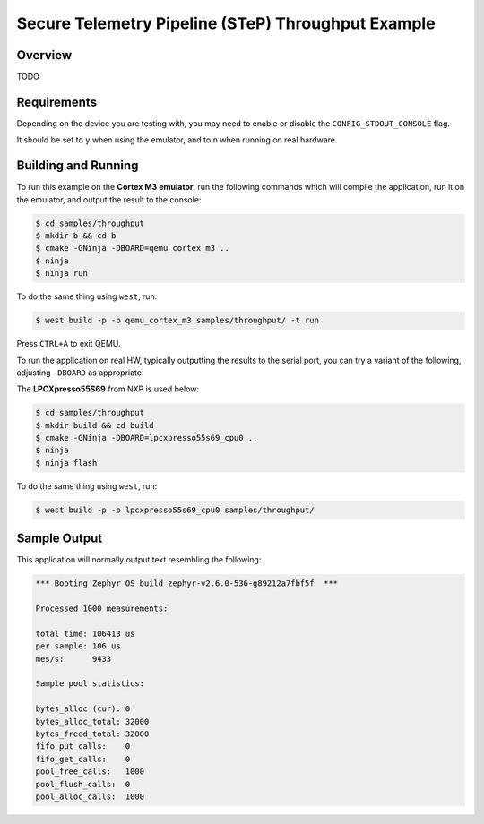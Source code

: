 .. step-throughput-sample:

Secure Telemetry Pipeline (STeP) Throughput Example
###################################################

Overview
********

TODO

Requirements
************

Depending on the device you are testing with, you may need to enable or
disable the ``CONFIG_STDOUT_CONSOLE`` flag.

It should be set to ``y`` when using the emulator, and to ``n`` when running on
real hardware.

Building and Running
********************

To run this example on the **Cortex M3 emulator**, run the following commands
which will compile the application, run it on the emulator, and output
the result to the console:

.. code-block:: console

    $ cd samples/throughput
    $ mkdir b && cd b
    $ cmake -GNinja -DBOARD=qemu_cortex_m3 ..
    $ ninja
    $ ninja run

To do the same thing using ``west``, run:

.. code-block:: console

   $ west build -p -b qemu_cortex_m3 samples/throughput/ -t run

Press ``CTRL+A`` to exit QEMU.

To run the application on real HW, typically outputting the results to the
serial port, you can try a variant of the following, adjusting ``-DBOARD``
as appropriate.

The **LPCXpresso55S69** from NXP is used below:

.. code-block:: console

    $ cd samples/throughput
    $ mkdir build && cd build
    $ cmake -GNinja -DBOARD=lpcxpresso55s69_cpu0 ..
    $ ninja
    $ ninja flash

To do the same thing using ``west``, run:

.. code-block:: console

   $ west build -p -b lpcxpresso55s69_cpu0 samples/throughput/

Sample Output
*************

This application will normally output text resembling the following:

.. code-block:: console

   *** Booting Zephyr OS build zephyr-v2.6.0-536-g89212a7fbf5f  ***
   
   Processed 1000 measurements:
   
   total time: 106413 us
   per sample: 106 us
   mes/s:      9433
   
   Sample pool statistics:
   
   bytes_alloc (cur): 0
   bytes_alloc_total: 32000
   bytes_freed_total: 32000
   fifo_put_calls:    0
   fifo_get_calls:    0
   pool_free_calls:   1000
   pool_flush_calls:  0
   pool_alloc_calls:  1000
